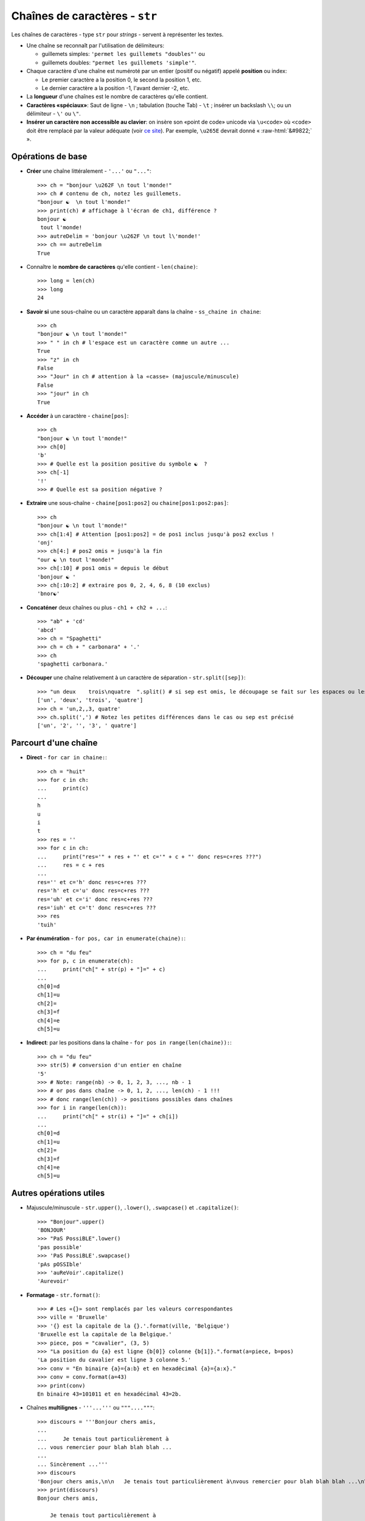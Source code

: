 .. role:: raw-html(raw)
   :format: html


*******************************
Chaînes de caractères - ``str``
*******************************

Les chaînes de caractères - type ``str`` pour *strings* - servent à représenter les textes.

* Une chaîne se reconnaît par l'utilisation de délimiteurs:

  * guillemets simples: ``'permet les guillemets "doubles"'`` ou
  * guillemets doubles: ``"permet les guillemets 'simple'"``.

* Chaque caractère d'une chaîne est numéroté par un entier (positif ou négatif) appelé **position** ou index:

  * Le premier caractère a la position 0, le second la position 1, etc.
  * Le dernier caractère a la position -1, l'avant dernier -2, etc.

* La **longueur** d'une chaînes est le nombre de caractères qu'elle contient.
* **Caractères «spéciaux»**: Saut de ligne - ``\n`` ; tabulation (touche Tab) - ``\t`` ; insérer un backslash ``\\``; ou un délimiteur - ``\'`` ou ``\"``.
* **Insérer un caractère non accessible au clavier**: on insère son «point de code» unicode via ``\u<code>`` où ``<code>`` doit être remplacé par la valeur adéquate (voir `ce site <http://unicode-table.com>`_). Par exemple, ``\u265E`` devrait donné « :raw-html:`&#9822;` ».
  
Opérations de base
==================

* **Créer** une chaîne littéralement - ``'...'`` ou ``"..."``::

        >>> ch = "bonjour \u262F \n tout l'monde!"
        >>> ch # contenu de ch, notez les guillemets.
        "bonjour ☯  \n tout l'monde!"
        >>> print(ch) # affichage à l'écran de ch1, différence ?
        bonjour ☯  
         tout l'monde!
        >>> autreDelim = 'bonjour \u262F \n tout l\'monde!'
        >>> ch == autreDelim
        True

* Connaître le **nombre de caractères** qu'elle contient - ``len(chaine)``::

        >>> long = len(ch)
        >>> long
        24

* **Savoir si** une sous-chaîne ou un caractère apparaît dans la chaîne - ``ss_chaine in chaine``::

        >>> ch
        "bonjour ☯ \n tout l'monde!"
        >>> " " in ch # l'espace est un caractère comme un autre ...
        True
        >>> "z" in ch
        False
        >>> "Jour" in ch # attention à la «casse» (majuscule/minuscule)
        False
        >>> "jour" in ch
        True

* **Accéder** à un caractère - ``chaine[pos]``::

        >>> ch
        "bonjour ☯ \n tout l'monde!"
        >>> ch[0] 
        'b'
        >>> # Quelle est la position positive du symbole ☯  ?
        >>> ch[-1] 
        '!'
        >>> # Quelle est sa position négative ?
  
* **Extraire** une sous-chaîne - ``chaine[pos1:pos2]`` ou ``chaine[pos1:pos2:pas]``::

        >>> ch
        "bonjour ☯ \n tout l'monde!"
        >>> ch[1:4] # Attention [pos1:pos2] = de pos1 inclus jusqu'à pos2 exclus !
        'onj'
        >>> ch[4:] # pos2 omis = jusqu'à la fin
        "our ☯ \n tout l'monde!"
        >>> ch[:10] # pos1 omis = depuis le début
        'bonjour ☯ '
        >>> ch[:10:2] # extraire pos 0, 2, 4, 6, 8 (10 exclus)
        'bnor☯'

* **Concaténer** deux chaînes ou plus - ``ch1 + ch2 + ...``::

        >>> "ab" + 'cd'
        'abcd'
        >>> ch = "Spaghetti"
        >>> ch = ch + " carbonara" + '.'
        >>> ch
        'spaghetti carbonara.'

* **Découper** une chaîne relativement à un caractère de séparation - ``str.split([sep])``::
        
        >>> "un deux    trois\nquatre  ".split() # si sep est omis, le découpage se fait sur les espaces ou les sauts de lignes
        ['un', 'deux', 'trois', 'quatre'] 
        >>> ch = 'un,2,,3, quatre'
        >>> ch.split(',') # Notez les petites différences dans le cas ou sep est précisé
        ['un', '2', '', '3', ' quatre']

Parcourt d'une chaîne
=====================

* **Direct** - ``for car in chaine:``::

        >>> ch = "huit"
        >>> for c in ch:
        ...     print(c)
        ...
        h
        u
        i
        t
        >>> res = ''
        >>> for c in ch:
        ...     print("res='" + res + "' et c='" + c + "' donc res=c+res ???")
        ...     res = c + res
        ...
        res='' et c='h' donc res=c+res ???
        res='h' et c='u' donc res=c+res ???
        res='uh' et c='i' donc res=c+res ???
        res='iuh' et c='t' donc res=c+res ???
        >>> res
        'tuih'

* **Par énumération** - ``for pos, car in enumerate(chaine):``::

        >>> ch = "du feu"
        >>> for p, c in enumerate(ch):
        ...     print("ch[" + str(p) + "]=" + c)
        ...
        ch[0]=d
        ch[1]=u
        ch[2]= 
        ch[3]=f
        ch[4]=e
        ch[5]=u

* **Indirect**: par les positions dans la chaîne - ``for pos in range(len(chaine)):``::

        >>> ch = "du feu"
        >>> str(5) # conversion d'un entier en chaîne
        '5'
        >>> # Note: range(nb) -> 0, 1, 2, 3, ..., nb - 1
        >>> # or pos dans chaîne -> 0, 1, 2, ..., len(ch) - 1 !!!
        >>> # donc range(len(ch)) -> positions possibles dans chaînes
        >>> for i in range(len(ch)):
        ...     print("ch[" + str(i) + "]=" + ch[i])
        ...
        ch[0]=d
        ch[1]=u
        ch[2]= 
        ch[3]=f
        ch[4]=e
        ch[5]=u


Autres opérations utiles
========================

* Majuscule/minuscule - ``str.upper()``, ``.lower()``, ``.swapcase()`` et ``.capitalize()``::

        >>> "Bonjour".upper()
        'BONJOUR'
        >>> "PaS PossiBLE".lower()
        'pas possible'
        >>> 'PaS PossiBLE'.swapcase()
        'pAs pOSSIble'
        >>> 'auReVoir'.capitalize()
        'Aurevoir'

* **Formatage** - ``str.format()``::
        
        >>> # Les «{}» sont remplacés par les valeurs correspondantes
        >>> ville = 'Bruxelle'
        >>> '{} est la capitale de la {}.'.format(ville, 'Belgique')
        'Bruxelle est la capitale de la Belgique.'
        >>> piece, pos = "cavalier", (3, 5)
        >>> "La position du {a} est ligne {b[0]} colonne {b[1]}.".format(a=piece, b=pos)
        'La position du cavalier est ligne 3 colonne 5.'
        >>> conv = "En binaire {a}={a:b} et en hexadécimal {a}={a:x}."
        >>> conv = conv.format(a=43)
        >>> print(conv)
        En binaire 43=101011 et en hexadécimal 43=2b.

* Chaînes **multilignes** - ``'''...'''`` ou ``"""...."""``::

        >>> discours = '''Bonjour chers amis,
        ...
        ...     Je tenais tout particulièrement à
        ... vous remercier pour blah blah blah ...
        ...   
        ... Sincèrement ...'''
        >>> discours
        'Bonjour chers amis,\n\n   Je tenais tout particulièrement à\nvous remercier pour blah blah blah ...\n\nSincèrement ...'
        >>> print(discours)
        Bonjour chers amis,
           
            Je tenais tout particulièrement à
        vous remercier pour blah blah blah ...

        Sincèrement ...

* **Joindre** les chaînes d'une «séquence» - ``str.join(seq)``::

        >>> '; '.join(['a', 'b'])
        'a; b'
        >>> l = ["un", "deux", "trois"]
        >>> sep = ' puis '
        >>> sep.join(l)
        'un puis deux puis trois'

* **Encoder** pour communiquer - ``str.encode()`` et ``bytes.decode()``:

  Python3 représente chaque caractère d'une chaîne par son identifiant unicode. Cela permet, virtuellement, de représenter toutes les langues du monde (ou presque). Pour connaître cet identifiant, utiliser ``ord(car)``. Inversement, pour trouver un caractère d'identifiant *id*, utiliser ``chr(id)``.

  Lorsqu'on veut, par exemple, envoyer un message comme ``'bonjour'`` sur un réseau, il est en pratique nécessaire d'encoder le message (par défaut en Utf-8) de manière à le représenter (en interne) comme une chaîne d'octets ou *bytes* (regroupement de 8 bits - 0 ou 1). Pour en `savoir plus ... <http://python.developpez.com/cours/apprendre-python3/?page=page_12#L12-A-8>`_. 

  .. code-block:: python

        >>> ch = 'aïe' # chaîne de caractères
        >>> # encodage en un bytes (chaîne d'octets) via Utf-8
        >>> chEnc = mess.encode('utf-8')
        >>> type(chEnc) # chaîne d'octet
        <class 'bytes'>
        >>> chEnc # le préfixe «b» précise qu'il s'agit d'un bytes
        b'a\xc3\xafe'
        >>> for car in ch: # parcourt de la chaîne de caractères
        ...    print(ord(car), end=' ') # ord(caractère): identifiant unicode (en décimal)
        ...
        97 239 101
        >>> for octet in chEnc: # parcourt de la chaîne d'octets
        ...    print(octet, end=' ') # chaque octet correspond à un entier de [0,256[
        97 195 175 101
        >>> # notez que le 'ï' est codé sur 2 octets en Utf-8 !
        >>> # pour décoder un bytes c'est à dire retrouver la chaîne de caractères correspondante
        >>> message = chEnc.decode('utf-8')
        >>> message
        'aïe'
